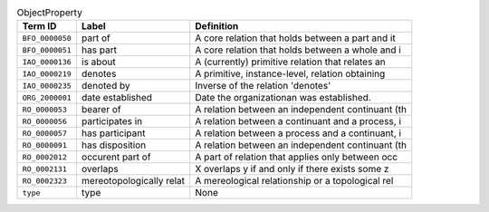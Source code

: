
.. _Table ObjectProperty:

.. table:: ObjectProperty

    ===================  ========================  ================================================
    Term ID              Label                     Definition
    ===================  ========================  ================================================
    ``BFO_0000050``      part of                   A core relation that holds between a part and it
    ``BFO_0000051``      has part                  A core relation that holds between a whole and i
    ``IAO_0000136``      is about                  A (currently) primitive relation that relates an
    ``IAO_0000219``      denotes                   A primitive, instance-level, relation obtaining 
    ``IAO_0000235``      denoted by                Inverse of the relation 'denotes'
    ``ORG_2000001``      date established          Date the organizationan was established.
    ``RO_0000053``       bearer of                 A relation between an independent continuant (th
    ``RO_0000056``       participates in           A relation between a continuant and a process, i
    ``RO_0000057``       has participant           A relation between a process and a continuant, i
    ``RO_0000091``       has disposition           A relation between an independent continuant (th
    ``RO_0002012``       occurent part of          A part of relation that applies only between occ
    ``RO_0002131``       overlaps                  X overlaps y if and only if there exists some z 
    ``RO_0002323``       mereotopologically relat  A mereological relationship or a topological rel
    ``type``             type                      None
    ===================  ========================  ================================================
